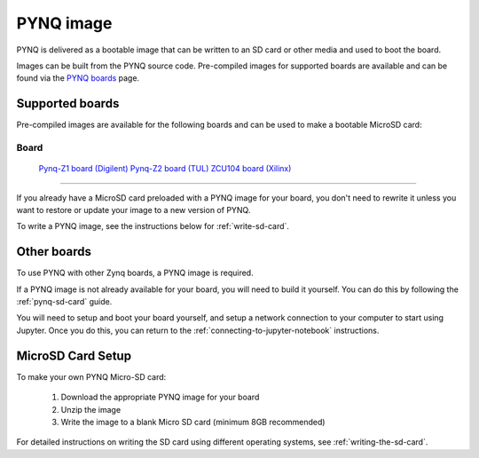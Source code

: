 .. _pynq-image:

**********
PYNQ image
**********

PYNQ is delivered as a bootable image that can be written to an SD card or
other media and used to boot the board.

Images can be built from the PYNQ source code. Pre-compiled images for 
supported boards are available and can be found via the 
`PYNQ boards <http://www.pynq.io/board.html>`_ page.

Supported boards
----------------

Pre-compiled images are available for the following boards and can be used
to make a bootable MicroSD card:

=====================================================================================================================
 Board
=====================================================================================================================
 `Pynq-Z1 board (Digilent) <https://store.digilentinc.com/pynq-z1-python-productivity-for-zynq-7000-arm-fpga-soc/>`_
 `Pynq-Z2 board (TUL) <http://tul.com.tw/ProductsPYNQ-Z2.html>`_ 
 `ZCU104 board (Xilinx) <https://www.xilinx.com/products/boards-and-kits/zcu104.html>`_ 

=====================================================================================================================

If you already have a MicroSD card preloaded with a PYNQ image for your
board, you don't need to rewrite it unless you want to restore or update your
image 
to a new version of PYNQ.

To write a PYNQ image, see the instructions below for :ref:`write-sd-card`.

Other boards
------------

To use PYNQ with other Zynq boards, a PYNQ image is required. 

If a PYNQ image is not already available for your board, you will need to build
it yourself. You can do this by following the :ref:`pynq-sd-card` guide. 

You will need to setup and boot your board yourself, and setup a network 
connection to your computer to start using Jupyter. Once you do this, you can 
return to the :ref:`connecting-to-jupyter-notebook` instructions.

.. _write-sd-card:

MicroSD Card Setup
------------------

To make your own PYNQ Micro-SD card:

  1. Download the appropriate PYNQ image for your board
  2. Unzip the image 
  3. Write the image to a blank Micro SD card (minimum 8GB recommended)
   
For detailed instructions on writing the SD card using different operating
systems, see :ref:`writing-the-sd-card`.

